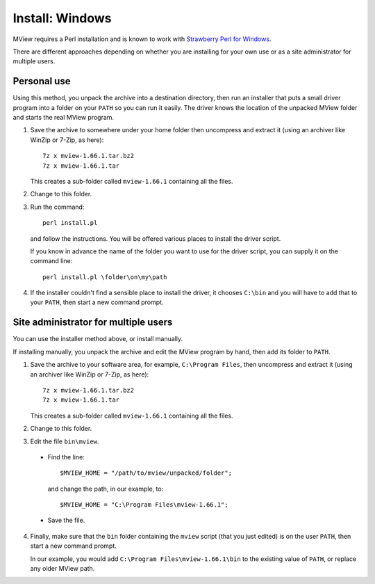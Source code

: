 Install: Windows
================

MView requires a Perl installation and is known to work with `Strawberry Perl
for Windows <http://strawberryperl.com/>`_.

There are different approaches depending on whether you are installing for
your own use or as a site administrator for multiple users.

Personal use
^^^^^^^^^^^^

Using this method, you unpack the archive into a destination directory, then
run an installer that puts a small driver program into a folder on your
``PATH`` so you can run it easily. The driver knows the location of the
unpacked MView folder and starts the real MView program.

1. Save the archive to somewhere under your home folder then uncompress and
   extract it (using an archiver like WinZip or 7-Zip, as here)::

        7z x mview-1.66.1.tar.bz2
        7z x mview-1.66.1.tar

   This creates a sub-folder called ``mview-1.66.1`` containing all the files.
   
2. Change to this folder.

3. Run the command::

        perl install.pl
        
   and follow the instructions. You will be offered various places to install
   the driver script.
   
   If you know in advance the name of the folder you want to use for the
   driver script, you can supply it on the command line::

        perl install.pl \folder\on\my\path

4. If the installer couldn't find a sensible place to install the driver, it
   chooses ``C:\bin`` and you will have to add that to your ``PATH``, then
   start a new command prompt.


Site administrator for multiple users
^^^^^^^^^^^^^^^^^^^^^^^^^^^^^^^^^^^^^

You can use the installer method above, or install manually.

If installing manually, you unpack the archive and edit the MView program by
hand, then add its folder to ``PATH``.

1. Save the archive to your software area, for example, ``C:\Program Files``,
   then uncompress and extract it (using an archiver like WinZip or 7-Zip, as
   here)::

        7z x mview-1.66.1.tar.bz2
        7z x mview-1.66.1.tar

   This creates a sub-folder called ``mview-1.66.1`` containing all the files.

2. Change to this folder.

3. Edit the file ``bin\mview``.

  * Find the line::

        $MVIEW_HOME = "/path/to/mview/unpacked/folder";

    and change the path, in our example, to::

        $MVIEW_HOME = "C:\Program Files\mview-1.66.1";

  * Save the file.

4. Finally, make sure that the ``bin`` folder containing the ``mview`` script
   (that you just edited) is on the user ``PATH``, then start a new command
   prompt.

   In our example, you would add ``C:\Program Files\mview-1.66.1\bin`` to the
   existing value of ``PATH``, or replace any older MView path.
